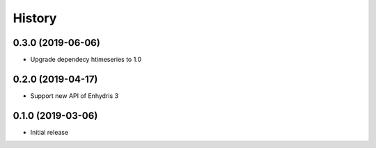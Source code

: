 =======
History
=======

0.3.0 (2019-06-06)
==================

- Upgrade dependecy htimeseries to 1.0

0.2.0 (2019-04-17)
==================

- Support new API of Enhydris 3

0.1.0 (2019-03-06)
==================

- Initial release
